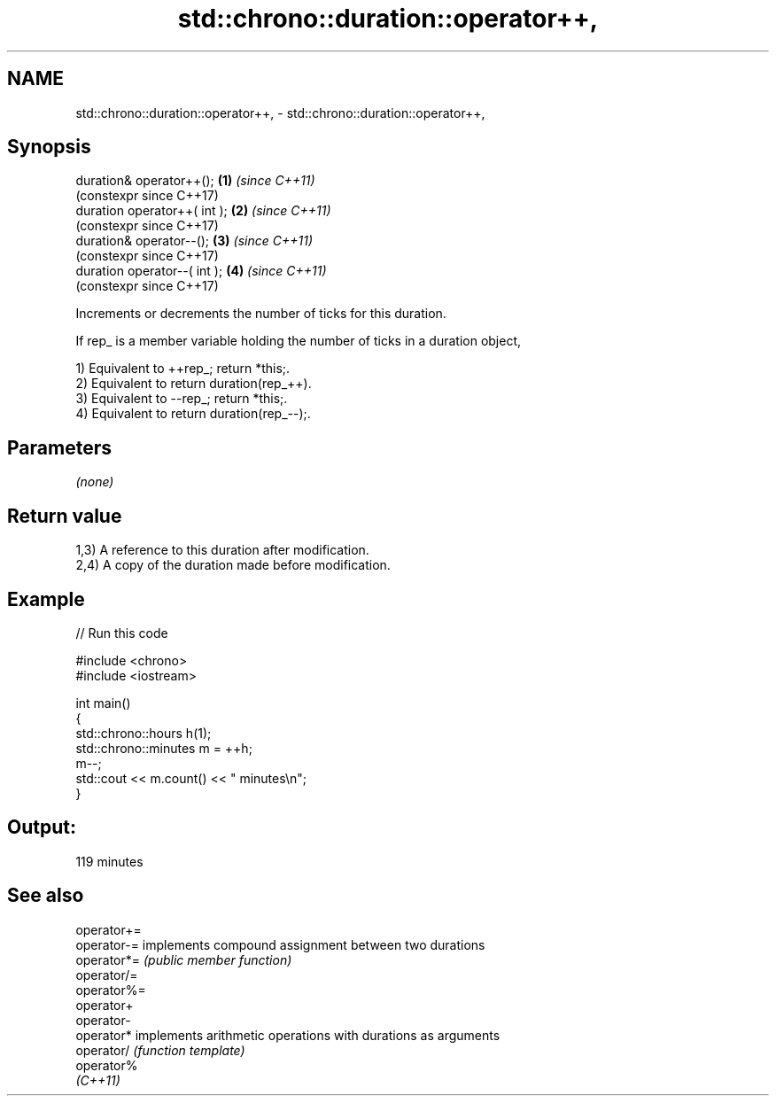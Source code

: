 .TH std::chrono::duration::operator++, 3 "2024.06.10" "http://cppreference.com" "C++ Standard Libary"
.SH NAME
std::chrono::duration::operator++, \- std::chrono::duration::operator++,

.SH Synopsis

   duration& operator++();     \fB(1)\fP \fI(since C++11)\fP
                                   (constexpr since C++17)
   duration operator++( int ); \fB(2)\fP \fI(since C++11)\fP
                                   (constexpr since C++17)
   duration& operator--();     \fB(3)\fP \fI(since C++11)\fP
                                   (constexpr since C++17)
   duration operator--( int ); \fB(4)\fP \fI(since C++11)\fP
                                   (constexpr since C++17)

   Increments or decrements the number of ticks for this duration.

   If rep_ is a member variable holding the number of ticks in a duration object,

   1) Equivalent to ++rep_; return *this;.
   2) Equivalent to return duration(rep_++).
   3) Equivalent to --rep_; return *this;.
   4) Equivalent to return duration(rep_--);.

.SH Parameters

   \fI(none)\fP

.SH Return value

   1,3) A reference to this duration after modification.
   2,4) A copy of the duration made before modification.

.SH Example


// Run this code

 #include <chrono>
 #include <iostream>

 int main()
 {
     std::chrono::hours h(1);
     std::chrono::minutes m = ++h;
     m--;
     std::cout << m.count() << " minutes\\n";
 }

.SH Output:

 119 minutes

.SH See also

   operator+=
   operator-= implements compound assignment between two durations
   operator*= \fI(public member function)\fP
   operator/=
   operator%=
   operator+
   operator-
   operator*  implements arithmetic operations with durations as arguments
   operator/  \fI(function template)\fP
   operator%
   \fI(C++11)\fP
